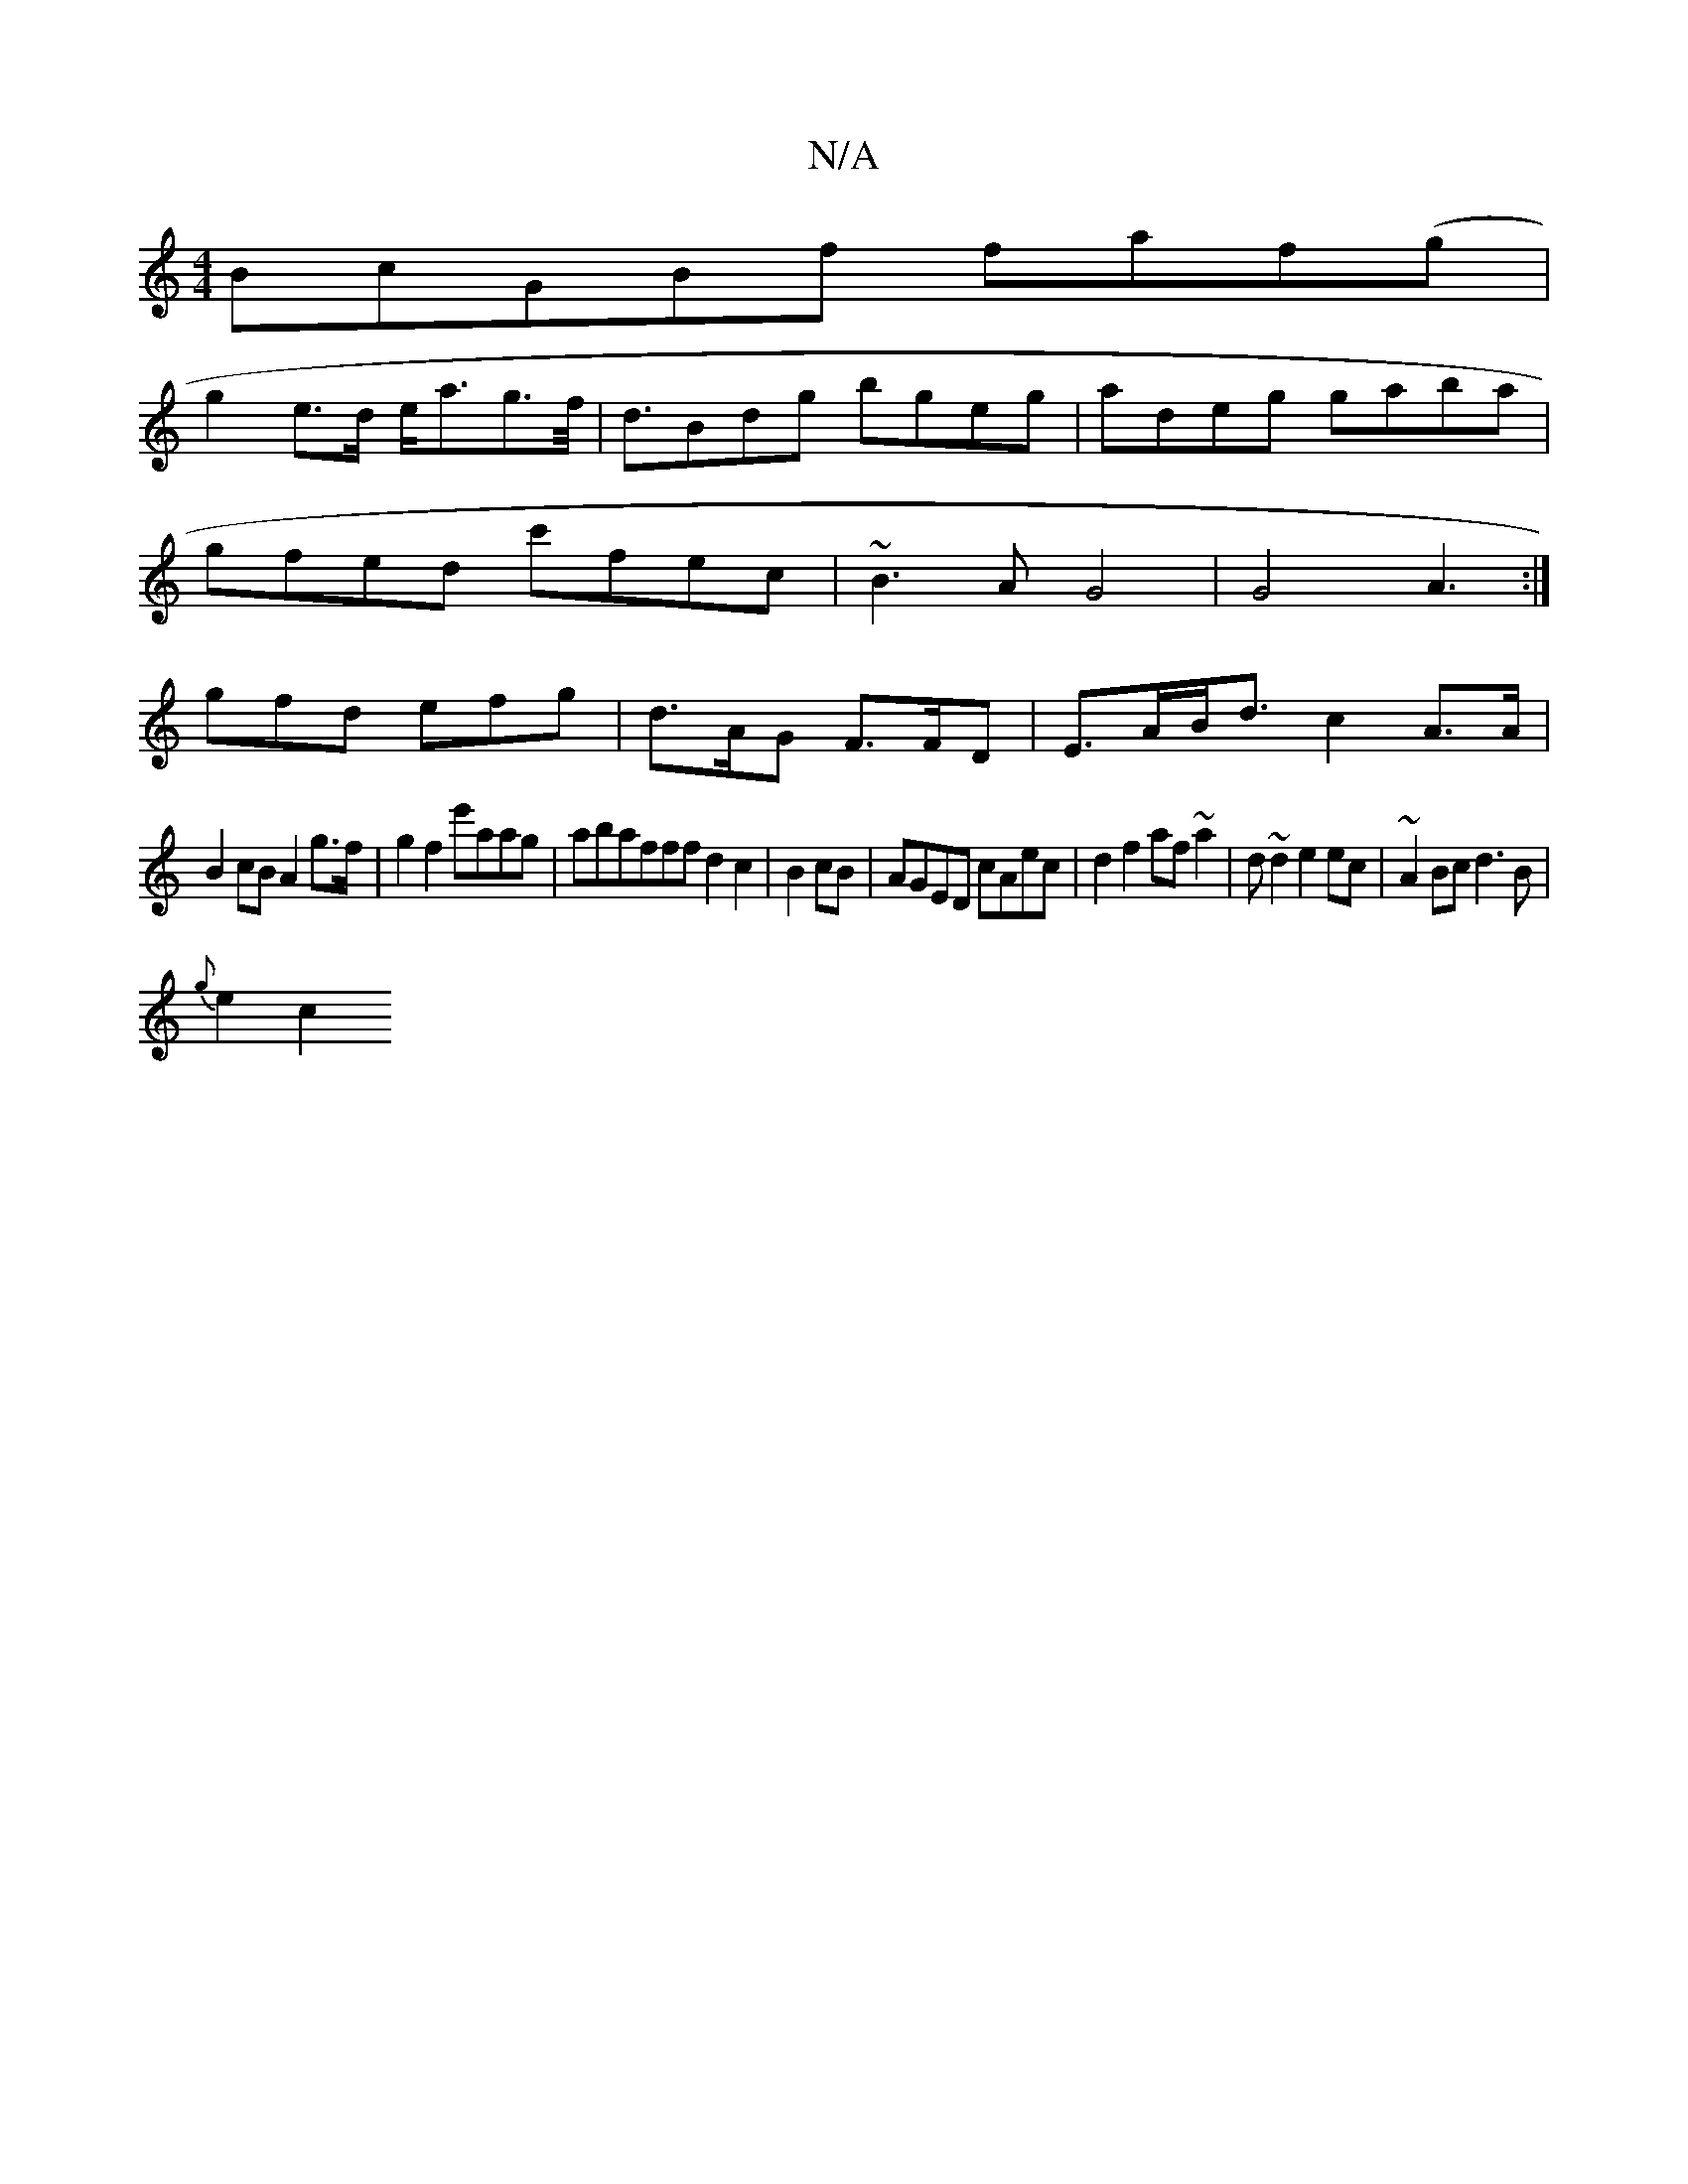 X:1
T:N/A
M:4/4
R:N/A
K:Cmajor
3BcGBf faf(g|
g2 e>d e<ag>f|<dBdg bgeg|adeg gaba|
gfed c'fec|~B3A G4|G4A3:|
gfd efg|d>AG F>FD|E>AB<d c2A>A|
B2cB A2 g>f|g2f2 e'aag|abafff d2c2|B2cB|AGED cAec|d2f2 af~a2|id~d2 e2ec|~A2Bc d3B |
{g}e2c2 